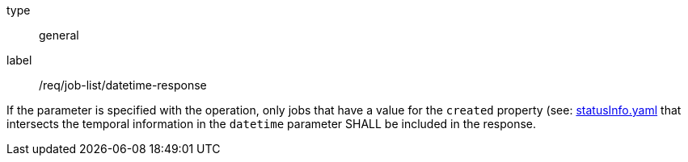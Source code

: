 [[req_job-list_datetime-response]]
[requirement]
====
[%metadata]
type:: general
label:: /req/job-list/datetime-response

If the parameter is specified with the operation, only jobs that have a value for the `created` property (see: https://raw.githubusercontent.com/opengeospatial/ogcapi-processes/master/core/openapi/schemas/statusInfo.yaml[statusInfo.yaml] that intersects the temporal information in the `datetime` parameter SHALL be included in the response.
====
